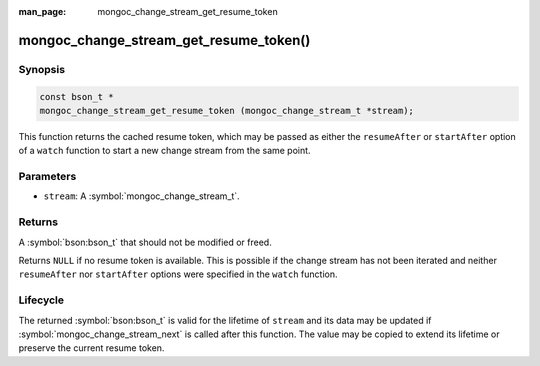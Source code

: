:man_page: mongoc_change_stream_get_resume_token

mongoc_change_stream_get_resume_token()
=======================================

Synopsis
--------

.. code-block:: c

  const bson_t *
  mongoc_change_stream_get_resume_token (mongoc_change_stream_t *stream);

This function returns the cached resume token, which may be passed as either the
``resumeAfter`` or ``startAfter`` option of a ``watch`` function to start a new
change stream from the same point.

Parameters
----------

* ``stream``: A :symbol:`mongoc_change_stream_t`.

Returns
-------

A :symbol:`bson:bson_t` that should not be modified or freed.

Returns ``NULL`` if no resume token is available. This is possible if the change
stream has not been iterated and neither ``resumeAfter`` nor ``startAfter``
options were specified in the ``watch`` function.

Lifecycle
---------

The returned :symbol:`bson:bson_t` is valid for the lifetime of ``stream`` and
its data may be updated if :symbol:`mongoc_change_stream_next` is called after
this function. The value may be copied to extend its lifetime or preserve the
current resume token.
